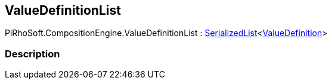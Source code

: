 [#reference/value-definition-list]

## ValueDefinitionList

PiRhoSoft.CompositionEngine.ValueDefinitionList : link:/projects/unity-utilities/documentation/#/v10/reference/serialized-list-1[SerializedList^]<<<reference/value-definition.html,ValueDefinition>>>

### Description

